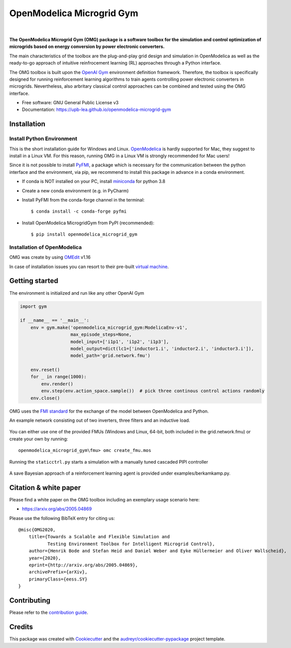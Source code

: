 ==========================
OpenModelica Microgrid Gym
==========================

| |build| |cov| |nbsp| |nbsp| |python| |pypi| |download| |nbsp| |nbsp| |license|
| |doc| |whitepaper|

.. |nbsp|   unicode:: U+00A0 .. NO-BREAK SPACE

.. |build| image:: https://travis-ci.org/upb-lea/openmodelica-microgrid-gym.svg?branch=master
    :target: https://travis-ci.org/github/upb-lea/openmodelica-microgrid-gym

.. |cov| image:: https://codecov.io/gh/upb-lea/openmodelica-microgrid-gym/branch/master/graph/badge.svg
    :target: https://codecov.io/gh/upb-lea/openmodelica-microgrid-gym

.. |license| image:: https://img.shields.io/github/license/upb-lea/openmodelica-microgrid-gym
    :target: LICENSE

.. |python| image:: https://img.shields.io/pypi/pyversions/openmodelica-microgrid-gym
    :target: https://pypi.python.org/pypi/openmodelica_microgrid_gym

.. |pypi| image:: https://img.shields.io/pypi/v/openmodelica_microgrid_gym
    :target: https://pypi.python.org/pypi/openmodelica_microgrid_gym

.. |download| image:: https://img.shields.io/pypi/dw/openmodelica-microgrid-gym
    :target: https://pypistats.org/packages/openmodelica-microgrid-gym

.. |doc| image:: https://img.shields.io/badge/doc-success-success
    :target: https://upb-lea.github.io/openmodelica-microgrid-gym

.. |whitepaper| image:: https://img.shields.io/badge/arXiv-whitepaper-informational
    :target: https://arxiv.org/pdf/2005.04869.pdf


.. figure:: https://github.com/upb-lea/openmodelica-microgrid-gym/raw/develop/docs/pictures/omg_flow.png

**The OpenModelica Microgrid Gym (OMG) package is a software toolbox for the
simulation and control optimization of microgrids based on energy conversion by power electronic converters.**

The main characteristics of the toolbox are the plug-and-play grid design and simulation in OpenModelica as well as
the ready-to-go approach of intuitive reinfrocement learning (RL) approaches through a Python interface.

The OMG toolbox is built upon the `OpenAI Gym`_ environment definition framework.
Therefore, the toolbox is specifically designed for running reinforcement
learning algorithms to train agents controlling power electronic converters in microgrids. Nevertheless, also arbritary classical control approaches can be combined and tested using the OMG interface.

.. _OpenAI Gym: https://gym.openai.com/

* Free software: GNU General Public License v3
* Documentation: https://upb-lea.github.io/openmodelica-microgrid-gym


Installation
------------


Install Python Environment
^^^^^^^^^^^^^^^^^^^^^^^^^^

This is the short installation guide for Windows and Linux. OpenModelica_ is hardly supported for Mac, they suggest to install in a Linux VM. For this reason, running OMG in a Linux VM is strongly recommended for Mac users!

Since it is not possible to install PyFMI_, a package which is necessary for the communication between the python interface and the environment, via pip, we recommend to install this package in advance in a conda environment.

- If conda is NOT installed on your PC, install miniconda_ for python 3.8
- Create a new conda environment (e.g. in PyCharm)
- Install PyFMI from the conda-forge channel in the terminal::

    $ conda install -c conda-forge pyfmi


- Install OpenModelica MicrogridGym from PyPI (recommended)::

    $ pip install openmodelica_microgrid_gym

.. _OpenModelica: https://openmodelica.org/download/download-mac
.. _miniconda: https://conda.io/en/latest/miniconda.html
.. _PyFMI: https://github.com/modelon-community/PyFMI

Installation of OpenModelica
^^^^^^^^^^^^^^^^^^^^^^^^^^^^

OMG was create by using OMEdit_ v1.16

In case of installation issues you can resort to their pre-built `virtual machine`_.

.. _OMEdit: https://openmodelica.org/download/download-windows
.. _virtual machine: https://openmodelica.org/download/virtual-machine

Getting started
---------------

The environment is initialized and run like any other OpenAI Gym

.. code-block:: python

    import gym

    if __name__ == '__main__':
        env = gym.make('openmodelica_microgrid_gym:ModelicaEnv-v1',
                       max_episode_steps=None,
                       model_input=['i1p1', 'i1p2', 'i1p3'],
                       model_output=dict(lc1=['inductor1.i', 'inductor2.i', 'inductor3.i']),
                       model_path='grid.network.fmu')

        env.reset()
        for _ in range(1000):
            env.render()
            env.step(env.action_space.sample())  # pick three continous control actions randomly
        env.close()



OMG uses the `FMI standard`_ for the exchange of the model between OpenModelica and Python.

.. _FMI standard: https://fmi-standard.org/

An example network consisting out of two inverters, three filters and an inductive load.

.. figure:: https://github.com/upb-lea/openmodelica-microgrid-gym/raw/master/docs/pictures/omedit.jpg

You can either use one of the provided FMUs (Windows and Linux, 64-bit, both included in the grid.network.fmu) or create your own by running::

    openmodelica_microgrid_gym\fmu> omc create_fmu.mos

Running the ``staticctrl.py`` starts a simulation with a manually tuned cascaded PIPI controller

.. figure:: https://github.com/upb-lea/openmodelica-microgrid-gym/raw/master/docs/pictures/control.jpg
    :scale: 70%
    :align: center

A save Bayesian approach of a reinforcement learning agent is provided under examples/berkamkamp.py.

.. figure:: https://github.com/upb-lea/openmodelica-microgrid-gym/raw/master/docs/pictures/kp_kp_J.png
    :figwidth: 60%
    :align: center

Citation & white paper
----------------------

Please find a white paper on the OMG toolbox including an exemplary usage scenario here:

- https://arxiv.org/abs/2005.04869

Please use the following BibTeX entry for citing us::

    @misc{OMG2020,
        title={Towards a Scalable and Flexible Simulation and
               Testing Environment Toolbox for Intelligent Microgrid Control},
        author={Henrik Bode and Stefan Heid and Daniel Weber and Eyke Hüllermeier and Oliver Wallscheid},
        year={2020},
        eprint={http://arxiv.org/abs/2005.04869},
        archivePrefix={arXiv},
        primaryClass={eess.SY}
    }


Contributing
------------

Please refer to the `contribution guide`_.

.. _`contribution guide`: https://github.com/upb-lea/openmodelica-microgrid-gym/blob/master/CONTRIBUTING.rst


Credits
-------

This package was created with Cookiecutter_ and the `audreyr/cookiecutter-pypackage`_ project template.

.. _Cookiecutter: https://github.com/audreyr/cookiecutter
.. _`audreyr/cookiecutter-pypackage`: https://github.com/audreyr/cookiecutter-pypackage
